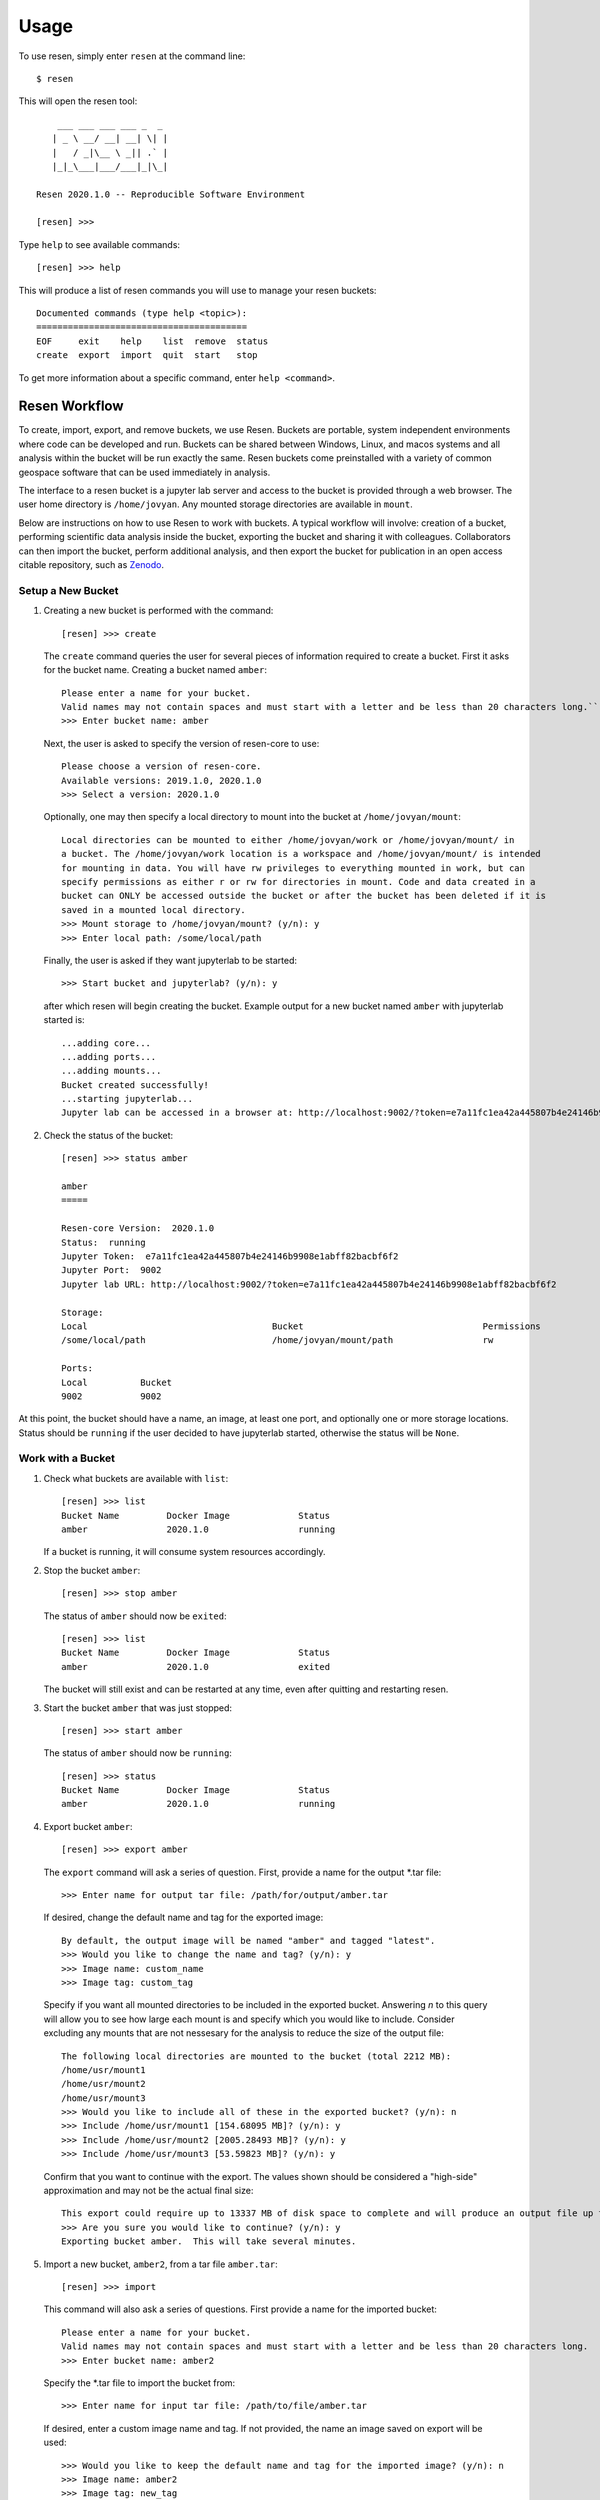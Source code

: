 Usage
*****

To use resen, simply enter ``resen`` at the command line::

    $ resen

This will open the resen tool::

        ___ ___ ___ ___ _  _
       | _ \ __/ __| __| \| |
       |   / _|\__ \ _|| .` |
       |_|_\___|___/___|_|\_|

    Resen 2020.1.0 -- Reproducible Software Environment

    [resen] >>>

Type ``help`` to see available commands::

    [resen] >>> help

This will produce a list of resen commands you will use to manage your resen buckets::

    Documented commands (type help <topic>):
    ========================================
    EOF     exit    help    list  remove  status
    create  export  import  quit  start   stop 

To get more information about a specific command, enter ``help <command>``.

Resen Workflow
==============

To create, import, export, and remove buckets, we use Resen. Buckets are portable, system independent environments where code can be developed and run. Buckets can be shared between Windows, Linux, and macos systems and all analysis within the bucket will be run exactly the same. Resen buckets come preinstalled with a variety of common geospace software that can be used immediately in analysis.

The interface to a resen bucket is a jupyter lab server and access to the bucket is provided through a web browser. The user home directory is ``/home/jovyan``. Any mounted storage directories are available in ``mount``.

Below are instructions on how to use Resen to work with buckets. A typical workflow will involve: creation of a bucket, performing scientific data analysis inside the bucket, exporting the bucket and sharing it with colleagues. Collaborators can then import the bucket, perform additional analysis, and then export the bucket for publication in an open access citable repository, such as `Zenodo <https://zenodo.org/>`_.

Setup a New Bucket
------------------

1. Creating a new bucket is performed with the command::

     [resen] >>> create

   The ``create`` command queries the user for several pieces of information required to create a bucket. First it asks for the bucket name. Creating a bucket named ``amber``::

     Please enter a name for your bucket.
     Valid names may not contain spaces and must start with a letter and be less than 20 characters long.``
     >>> Enter bucket name: amber

   Next, the user is asked to specify the version of resen-core to use::

     Please choose a version of resen-core.
     Available versions: 2019.1.0, 2020.1.0
     >>> Select a version: 2020.1.0

   Optionally, one may then specify a local directory to mount into the bucket at ``/home/jovyan/mount``::

     Local directories can be mounted to either /home/jovyan/work or /home/jovyan/mount/ in
     a bucket. The /home/jovyan/work location is a workspace and /home/jovyan/mount/ is intended
     for mounting in data. You will have rw privileges to everything mounted in work, but can
     specify permissions as either r or rw for directories in mount. Code and data created in a
     bucket can ONLY be accessed outside the bucket or after the bucket has been deleted if it is
     saved in a mounted local directory.
     >>> Mount storage to /home/jovyan/mount? (y/n): y
     >>> Enter local path: /some/local/path

   Finally, the user is asked if they want jupyterlab to be started::

     >>> Start bucket and jupyterlab? (y/n): y

   after which resen will begin creating the bucket. Example output for a new bucket named ``amber`` with jupyterlab started is::

     ...adding core...
     ...adding ports...
     ...adding mounts...
     Bucket created successfully!
     ...starting jupyterlab...
     Jupyter lab can be accessed in a browser at: http://localhost:9002/?token=e7a11fc1ea42a445807b4e24146b9908e1abff82bacbf6f2

2. Check the status of the bucket::

     [resen] >>> status amber

     amber
     =====
   
     Resen-core Version:  2020.1.0
     Status:  running
     Jupyter Token:  e7a11fc1ea42a445807b4e24146b9908e1abff82bacbf6f2
     Jupyter Port:  9002
     Jupyter lab URL: http://localhost:9002/?token=e7a11fc1ea42a445807b4e24146b9908e1abff82bacbf6f2
   
     Storage:
     Local                                   Bucket                                  Permissions
     /some/local/path                        /home/jovyan/mount/path                 rw
   
     Ports:
     Local          Bucket
     9002           9002

At this point, the bucket should have a name, an image, at least one port, and optionally one or more storage locations.  Status should be ``running`` if the user decided to have jupyterlab started, otherwise the status will be ``None``.

Work with a Bucket
------------------
1. Check what buckets are available with ``list``::

    [resen] >>> list
    Bucket Name         Docker Image             Status
    amber               2020.1.0                 running

   If a bucket is running, it will consume system resources accordingly.

2. Stop the bucket ``amber``::

    [resen] >>> stop amber

   The status of ``amber`` should now be ``exited``::

    [resen] >>> list
    Bucket Name         Docker Image             Status
    amber               2020.1.0                 exited

   The bucket will still exist and can be restarted at any time, even after quitting and restarting resen.

3. Start the bucket ``amber`` that was just stopped::

    [resen] >>> start amber

   The status of ``amber`` should now be ``running``::

    [resen] >>> status
    Bucket Name         Docker Image             Status
    amber               2020.1.0                 running

4. Export bucket ``amber``::

    [resen] >>> export amber

  The ``export`` command will ask a series of question.  First, provide a name for the output *.tar file::

    >>> Enter name for output tar file: /path/for/output/amber.tar

  If desired, change the default name and tag for the exported image::

    By default, the output image will be named "amber" and tagged "latest".
    >>> Would you like to change the name and tag? (y/n): y
    >>> Image name: custom_name
    >>> Image tag: custom_tag

  Specify if you want all mounted directories to be included in the exported bucket.  Answering `n` to this query will allow you to see how large each mount is and specify which you would like to include.  Consider excluding any mounts that are not nessesary for the analysis to reduce the size of the output file::

    The following local directories are mounted to the bucket (total 2212 MB):
    /home/usr/mount1
    /home/usr/mount2
    /home/usr/mount3
    >>> Would you like to include all of these in the exported bucket? (y/n): n
    >>> Include /home/usr/mount1 [154.68095 MB]? (y/n): y
    >>> Include /home/usr/mount2 [2005.28493 MB]? (y/n): y
    >>> Include /home/usr/mount3 [53.59823 MB]? (y/n): y

  Confirm that you want to continue with the export.  The values shown should be considered a "high-side" approximation and may not be the actual final size::

    This export could require up to 13337 MB of disk space to complete and will produce an output file up to 4600 MB.
    >>> Are you sure you would like to continue? (y/n): y
    Exporting bucket amber.  This will take several minutes.

5. Import a new bucket, ``amber2``, from a tar file ``amber.tar``::

    [resen] >>> import

  This command will also ask a series of questions.  First provide a name for the imported bucket::

    Please enter a name for your bucket.
    Valid names may not contain spaces and must start with a letter and be less than 20 characters long.
    >>> Enter bucket name: amber2

  Specify the *.tar file to import the bucket from::

    >>> Enter name for input tar file: /path/to/file/amber.tar

  If desired, enter a custom image name and tag.  If not provided, the name an image saved on export will be used::

    >>> Would you like to keep the default name and tag for the imported image? (y/n): n
    >>> Image name: amber2
    >>> Image tag: new_tag

  When a bucket that had mounts is imported, the mounted directories must be extracted and saved on the local machine.  Resen will do this automatically, but you have the option to specify where these files should be saved instead of the default location::

    The default directory to extract the bucket metadata and mounts to is /default/save/path/resen_amber2.
    >>> Would you like to specify and alternate directory? (y/n): y
    >>> Enter path to directory: /new_save_path

  Aside from the existing mounts, you can add new mounts to a imported bucket.  This is useful if you would like to repeat the analysis with a different dataset::

    >>> Mount additional storage to the imported bucket? (y/n): y
    >>> Enter local path: /new/local/path/new_mount
    >>> Enter bucket path: /home/jovyan/mount/new_mount
    >>> Enter permissions (r/rw): r
    >>> Mount additional storage to /home/jovyan/mount? (y/n): n

  Similar to ``create``, you have the option to start jupyter lab immediately after the bucket is imported::

    >>> Start bucket and jupyterlab? (y/n): y
    ...starting jupyterlab...
    Jupyter lab can be accessed in a browser at: http://localhost:9003/?token=70532767bab0ddc4febe2790efaaf974961e961e78e6025a

Sudo-enabled buckets
--------------------

When starting a bucket with resen, `sudo` is enabled for the jovyan user to allow special installation and configuration
where root security privileges are needed. The password for running `sudo` commands with user jovyan is: `ganimede`.

Remove a Bucket
---------------
**WARNING**: This will permanently delete the bucket. Any work that was not saved in a mounted storage directory or downloaded from the bucket will be **permanently lost**.

The user can delete a bucket with the following command::

    [resen] >>> remove amber

A bucket that is running needs to be stopped before being removed.


